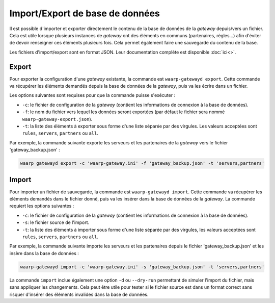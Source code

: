 Import/Export de base de données
================================

Il est possible d'importer et exporter directement le contenu de la base de
données de la *gateway* depuis/vers un fichier. Cela est utile lorsque plusieurs
instances de *gateway* ont des éléments en communs (partenaires, règles...) afin
d'éviter de devoir renseigner ces éléments plusieurs fois. Cela permet également
faire une sauvegarde du contenu de la base.

Les fichiers d'import/export sont en format JSON. Leur documentation complète
est disponible :doc:`ici<>`.

Export
------

Pour exporter la configuration d'une *gateway* existante, la commande est
``waarp-gatewayd export``. Cette commande va récupérer les éléments demandés
depuis la base de données de la *gateway*, puis va les écrire dans un fichier.

Les options suivantes sont requises pour que la commande puisse s'exécuter :

- ``-c``: le fichier de configuration de la *gateway* (contient les informations
  de connexion à la base de données).
- ``-f``: le nom du fichier vers lequel les données seront exportées (par défaut
  le fichier sera nommé ``waarp-gateway-export.json``).
- ``-t``: la liste des éléments à exporter sous forme d'une liste séparée par
  des virgules. Les valeurs acceptées sont ``rules``, ``servers``, ``partners``
  ou ``all``.

Par exemple, la commande suivante exporte les serveurs et les partenaires de la
*gateway* vers le fichier 'gateway_backup.json' :

.. code-block:: shell

   waarp gatewayd export -c 'waarp-gateway.ini' -f 'gateway_backup.json' -t 'servers,partners'


Import
------

Pour importer un fichier de sauvegarde, la commande est ``waarp-gatewayd import``.
Cette commande va récupérer les éléments demandés dans le fichier donné, puis va
les insérer dans la base de données de la *gateway*.
La commande requiert les options suivantes :

- ``-c``: le fichier de configuration de la *gateway* (contient les informations
  de connexion à la base de données).
- ``-s``: le fichier source de l'import.
- ``-t``: la liste des éléments à importer sous forme d'une liste séparée par
  des virgules, les valeurs acceptées sont ``rules``, ``servers``, ``partners``
  ou ``all``.

Par exemple, la commande suivante importe les serveurs et les partenaires depuis
le fichier 'gateway_backup.json' et les insère dans la base de données :

.. code-block:: shell

   waarp-gatewayd import -c 'waarp-gateway.ini' -s 'gateway_backup.json' -t 'servers,partners'


La commande ``import`` inclue également une option ``-d`` ou ``--dry-run``
permettant de simuler l'import du fichier, mais sans appliquer les changements.
Cela peut être utile pour tester si le fichier source est dans un format correct
sans risquer d'insérer des éléments invalides dans la base de données.
